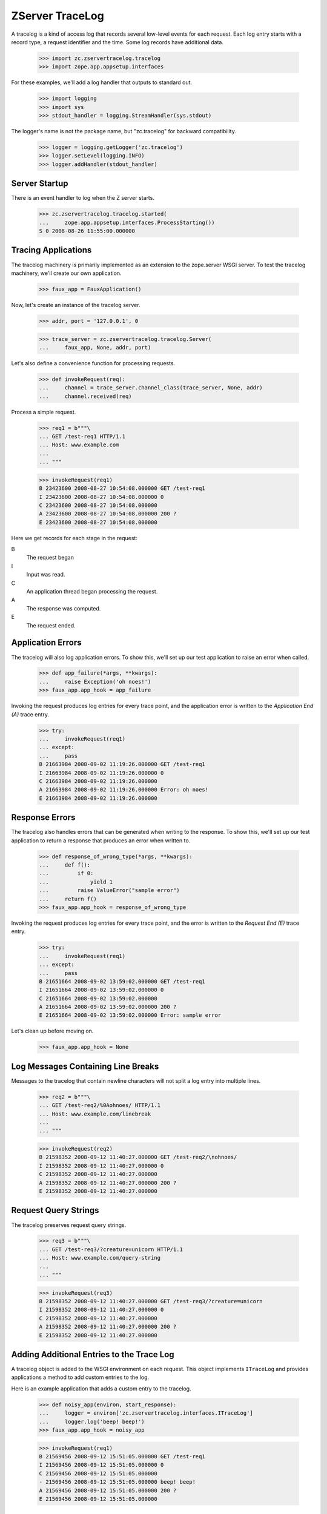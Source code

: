 ================
ZServer TraceLog
================

A tracelog is a kind of access log that records several low-level events for
each request.  Each log entry starts with a record type, a request identifier
and the time.  Some log records have additional data.

    >>> import zc.zservertracelog.tracelog
    >>> import zope.app.appsetup.interfaces

For these examples, we'll add a log handler that outputs to standard out.

    >>> import logging
    >>> import sys
    >>> stdout_handler = logging.StreamHandler(sys.stdout)

The logger's name is not the package name, but "zc.tracelog" for backward
compatibility.

    >>> logger = logging.getLogger('zc.tracelog')
    >>> logger.setLevel(logging.INFO)
    >>> logger.addHandler(stdout_handler)


Server Startup
==============

There is an event handler to log when the Z server starts.

    >>> zc.zservertracelog.tracelog.started(
    ...     zope.app.appsetup.interfaces.ProcessStarting())
    S 0 2008-08-26 11:55:00.000000


Tracing Applications
====================

The tracelog machinery is primarily implemented as an extension to the
zope.server WSGI server.  To test the tracelog machinery, we'll create
our own application.

    >>> faux_app = FauxApplication()

Now, let's create an instance of the tracelog server.

    >>> addr, port = '127.0.0.1', 0

    >>> trace_server = zc.zservertracelog.tracelog.Server(
    ...     faux_app, None, addr, port)

Let's also define a convenience function for processing requests.

    >>> def invokeRequest(req):
    ...     channel = trace_server.channel_class(trace_server, None, addr)
    ...     channel.received(req)

Process a simple request.

    >>> req1 = b"""\
    ... GET /test-req1 HTTP/1.1
    ... Host: www.example.com
    ...
    ... """

    >>> invokeRequest(req1)
    B 23423600 2008-08-27 10:54:08.000000 GET /test-req1
    I 23423600 2008-08-27 10:54:08.000000 0
    C 23423600 2008-08-27 10:54:08.000000
    A 23423600 2008-08-27 10:54:08.000000 200 ?
    E 23423600 2008-08-27 10:54:08.000000

Here we get records for each stage in the request:

B
   The request began

I
   Input was read.

C
   An application thread began processing the request.

A
   The response was computed.

E
   The request ended.

Application Errors
==================

The tracelog will also log application errors.  To show this, we'll set up
our test application to raise an error when called.

    >>> def app_failure(*args, **kwargs):
    ...     raise Exception('oh noes!')
    >>> faux_app.app_hook = app_failure

Invoking the request produces log entries for every trace point, and the
application error is written to the *Application End (A)* trace entry.

    >>> try:
    ...     invokeRequest(req1)
    ... except:
    ...     pass
    B 21663984 2008-09-02 11:19:26.000000 GET /test-req1
    I 21663984 2008-09-02 11:19:26.000000 0
    C 21663984 2008-09-02 11:19:26.000000
    A 21663984 2008-09-02 11:19:26.000000 Error: oh noes!
    E 21663984 2008-09-02 11:19:26.000000


Response Errors
===============

The tracelog also handles errors that can be generated when writing to the
response.  To show this, we'll set up our test application to return a
response that produces an error when written to.

    >>> def response_of_wrong_type(*args, **kwargs):
    ...     def f():
    ...         if 0:
    ...             yield 1
    ...         raise ValueError("sample error")
    ...     return f()
    >>> faux_app.app_hook = response_of_wrong_type

Invoking the request produces log entries for every trace point, and the
error is written to the *Request End (E)* trace entry.

    >>> try:
    ...     invokeRequest(req1)
    ... except:
    ...     pass
    B 21651664 2008-09-02 13:59:02.000000 GET /test-req1
    I 21651664 2008-09-02 13:59:02.000000 0
    C 21651664 2008-09-02 13:59:02.000000
    A 21651664 2008-09-02 13:59:02.000000 200 ?
    E 21651664 2008-09-02 13:59:02.000000 Error: sample error

Let's clean up before moving on.

    >>> faux_app.app_hook = None


Log Messages Containing Line Breaks
===================================

Messages to the tracelog that contain newline characters will not split a log
entry into multiple lines.

    >>> req2 = b"""\
    ... GET /test-req2/%0Aohnoes/ HTTP/1.1
    ... Host: www.example.com/linebreak
    ...
    ... """

    >>> invokeRequest(req2)
    B 21598352 2008-09-12 11:40:27.000000 GET /test-req2/\nohnoes/
    I 21598352 2008-09-12 11:40:27.000000 0
    C 21598352 2008-09-12 11:40:27.000000
    A 21598352 2008-09-12 11:40:27.000000 200 ?
    E 21598352 2008-09-12 11:40:27.000000


Request Query Strings
=====================

The tracelog preserves request query strings.

    >>> req3 = b"""\
    ... GET /test-req3/?creature=unicorn HTTP/1.1
    ... Host: www.example.com/query-string
    ...
    ... """

    >>> invokeRequest(req3)
    B 21598352 2008-09-12 11:40:27.000000 GET /test-req3/?creature=unicorn
    I 21598352 2008-09-12 11:40:27.000000 0
    C 21598352 2008-09-12 11:40:27.000000
    A 21598352 2008-09-12 11:40:27.000000 200 ?
    E 21598352 2008-09-12 11:40:27.000000


Adding Additional Entries to the Trace Log
==========================================

A tracelog object is added to the WSGI environment on each request.  This
object implements ``ITraceLog`` and provides applications a method to add
custom entries to the log.

Here is an example application that adds a custom entry to the tracelog.

    >>> def noisy_app(environ, start_response):
    ...     logger = environ['zc.zservertracelog.interfaces.ITraceLog']
    ...     logger.log('beep! beep!')
    >>> faux_app.app_hook = noisy_app

    >>> invokeRequest(req1)
    B 21569456 2008-09-12 15:51:05.000000 GET /test-req1
    I 21569456 2008-09-12 15:51:05.000000 0
    C 21569456 2008-09-12 15:51:05.000000
    - 21569456 2008-09-12 15:51:05.000000 beep! beep!
    A 21569456 2008-09-12 15:51:05.000000 200 ?
    E 21569456 2008-09-12 15:51:05.000000


Database statistics
===================

zc.zservertracelog provides event subscribers that gather statistics
about database usage in a request.  It assumes that requests have
'ZODB.interfaces.IConnection' annotations that are ZODB database
connections. To demonstrate how this works, we'll create a number of
stubs:

    >>> class Connection:
    ...     reads = writes = 0
    ...     db = lambda self: self
    ...     getTransferCounts = lambda self: (self.reads, self.writes)
    ...     def __init__(self, environ, *names):
    ...         self.get = environ.get
    ...         self.databases = names
    ...         self._connections = dict((name, Connection(environ))
    ...                                  for name in names)
    ...         self.get_connection = self._connections.get
    ...     request = property(lambda self: self)
    ...     @property
    ...     def annotations(self):
    ...         return {'ZODB.interfaces.IConnection': self}
    ...     def update(self, name, reads=0, writes=0):
    ...         c = self._connections[name]
    ...         c.reads, c.writes = reads, writes

The Connection stub is kind of heinous. :) It actually stubs out
zope.app.publisher request events, requests, connections, and
databases.

We simulate a request that calls the traversal hooks a couple of
times, does some database activity and redoes requests due to conflicts.

    >>> def dbapp1(environ, start_response):
    ...     conn = Connection(environ, '', 'x', 'y')
    ...     conn.update('', 1, 1)
    ...     conn.update('x', 2, 2)
    ...     zc.zservertracelog.tracelog.before_traverse(conn)
    ...     conn.update('', 3, 1)
    ...     zc.zservertracelog.tracelog.before_traverse(conn)
    ...     conn.update('', 5, 3)
    ...     conn.update('y', 1, 0)
    ...     zc.zservertracelog.tracelog.request_ended(conn)
    ...     zc.zservertracelog.tracelog.before_traverse(conn)
    ...     conn.update('', 6, 3)
    ...     zc.zservertracelog.tracelog.before_traverse(conn)
    ...     conn.update('', 7, 4)
    ...     conn.update('y', 3, 0)
    ...     zc.zservertracelog.tracelog.request_ended(conn)

    >>> faux_app.app_hook = dbapp1

    >>> invokeRequest(req1)
    B 49234448 2010-04-07 17:03:41.229648 GET /test-req1
    I 49234448 2010-04-07 17:03:41.229811 0
    C 49234448 2010-04-07 17:03:41.229943
    D 49234448 2010-04-07 17:03:41.230131 4 2 y 1 0
    D 49234448 2010-04-07 17:03:41.230264 2 1 y 2 0
    A 49234448 2010-04-07 17:03:41.230364 200 ?
    E 23418928 2008-08-26 10:55:00.000000

Here we got multiple D records due to (simulated) conflicts. We show
database activity for those databases for which there was any. The
databases are sorted by name, with the unnamed database coming first.
For each database, the number of object's loaded and saved are
provided.

Since not all requests necessarily have a ZODB connection in their annotations
(consider, e.g. ``GET /++etc++process``), let's make sure this works too

    >>> class Request:
    ...     def __init__(self, environ):
    ...         self.get = environ.get
    ...         self.annotations = {}
    ...     # let this stub pretend to be a RequestEvent too
    ...     request = property(lambda self: self)

    >>> def dbapp2(environ, start_response):
    ...     req = Request(environ)
    ...     zc.zservertracelog.tracelog.before_traverse(req)
    ...     zc.zservertracelog.tracelog.before_traverse(req)
    ...     zc.zservertracelog.tracelog.request_ended(req)

    >>> faux_app.app_hook = dbapp2

    >>> invokeRequest(req1)
    B 146419788 2012-01-10 03:10:05.501841 GET /test-req1
    I 146419788 2012-01-10 03:10:05.502148 0
    C 146419788 2012-01-10 03:10:05.502370
    A 146419788 2012-01-10 03:10:05.502579 200 ?
    E 146419788 2012-01-10 03:10:05.502782

